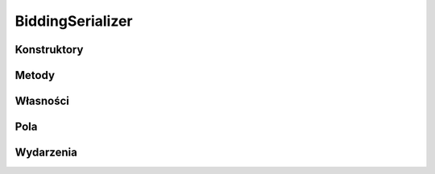 *****************
BiddingSerializer
*****************

.. csharpdocsclass:: ServerSocket.Serializers.BiddingSerializer
    :access: public
    :baseclass: EasyHosting.Models.Serialization.BaseSerializer
	
	

Konstruktory
============

.. csharpdocsconstructor:: BiddingSerializer()
    :access: public
	
	


.. csharpdocsconstructor:: BiddingSerializer(Newtonsoft.Json.Linq.JObject data)
    :access: public
    :param(1): 
	
	


Metody
======

Własności
=========

.. csharpdocsproperty:: Newtonsoft.Json.Linq.JObject DataOrigin
    :access: public
	
	


.. csharpdocsproperty:: System.Collections.Generic.List<Newtonsoft.Json.Linq.JObject> GlobalErrors
    :access: public
	
	


.. csharpdocsproperty:: System.Collections.Generic.Dictionary<System.String, EasyHosting.Models.Actions.BaseAction> Errors
    :access: public
	
	


Pola
====

.. csharpdocsproperty:: System.Int32 CurrentPlayerTag
    :access: public
	
	


.. csharpdocsproperty:: ServerSocket.Serializers.ContractSerializer[] ContractList
    :access: public
	
	


.. csharpdocsproperty:: ServerSocket.Serializers.ContractSerializer HighestContract
    :access: public
	
	


.. csharpdocsproperty:: System.Int32 Dealer
    :access: public
	
	


.. csharpdocsproperty:: System.Int32 PassCounter
    :access: public
	
	


.. csharpdocsproperty:: System.Boolean BiddingEnded
    :access: public
	
	


Wydarzenia
==========


